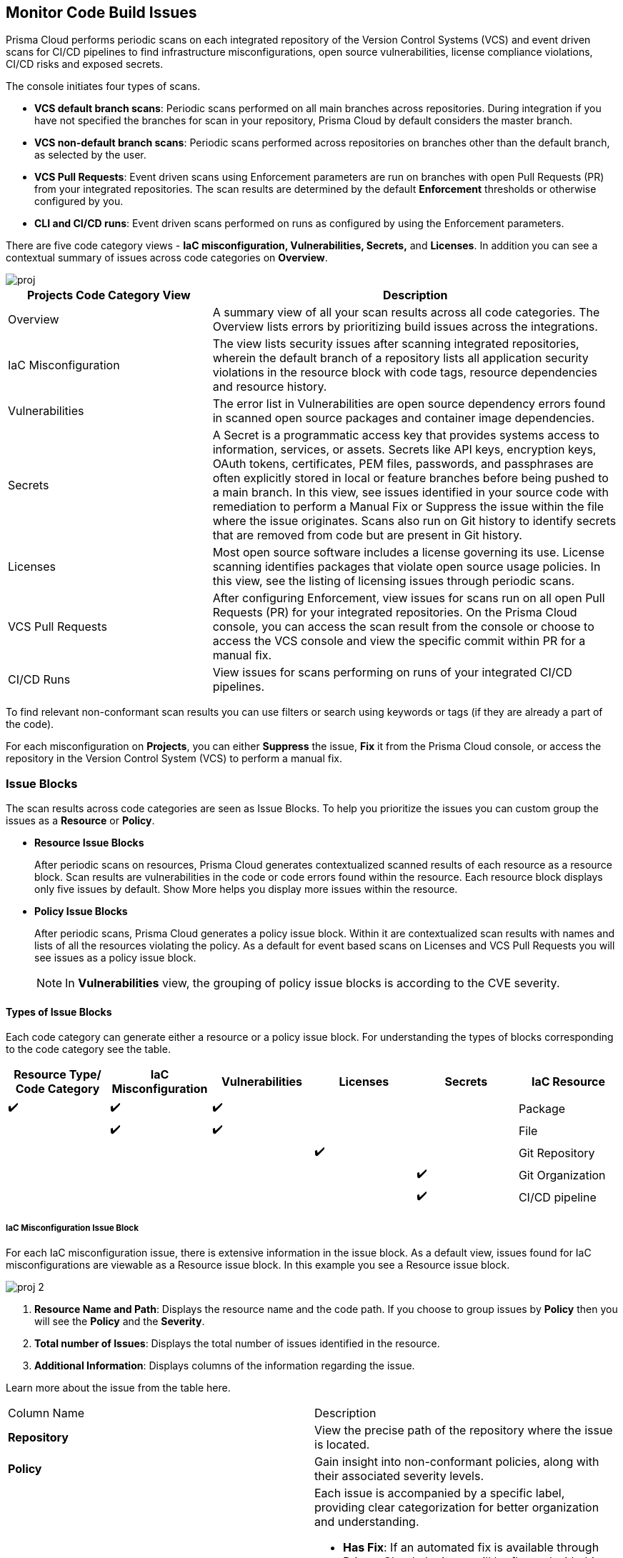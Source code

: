 == Monitor Code Build Issues

Prisma Cloud performs periodic scans on each integrated repository of the Version Control Systems (VCS) and event driven scans for CI/CD pipelines to find infrastructure misconfigurations, open source vulnerabilities, license compliance violations, CI/CD risks and exposed secrets. 

The console initiates four types of scans.

* *VCS default branch scans*: Periodic scans performed on all main branches across repositories. During integration if you have not specified the branches for scan in your repository, Prisma Cloud by default considers the master branch.

* *VCS non-default branch scans*: Periodic scans performed across repositories on branches other than the default branch, as selected by the user.

* *VCS Pull Requests*: Event driven scans using Enforcement parameters are run on branches with open Pull Requests (PR) from your integrated repositories. The scan results are determined by the default *Enforcement* thresholds or otherwise configured by you.
* *CLI and CI/CD runs*: Event driven scans performed on runs as configured by using the Enforcement parameters.

//TODO: On *Projects* you see a consolidated view of the scan results where categorization of issues is by the code category views.
There are five code category views - *IaC misconfiguration, Vulnerabilities, Secrets,* and *Licenses*. In addition you can see a contextual summary of issues across code categories on *Overview*.

image::application-security/proj.png[]

[cols="1,2", options="header"]
|===

| Projects Code Category View
| Description

|Overview
|A summary view of all your scan results across all code categories. The Overview lists errors by prioritizing build issues across the integrations.

|IaC Misconfiguration
|The view lists security issues after scanning integrated repositories, wherein the default branch of a repository lists all application security violations in the resource block with code tags, resource dependencies and resource history.

|Vulnerabilities
|The error list in Vulnerabilities are open source dependency errors found in scanned open source packages and container image dependencies.
//For more information to resolve vulnerability issues see xref:fix-issues-in-a-scan-result.adoc[here].

|Secrets
|A Secret is a programmatic access key that provides systems access to information, services, or assets. Secrets like API keys, encryption keys, OAuth tokens, certificates, PEM files, passwords, and passphrases are often explicitly stored in local or feature branches before being pushed to a main branch. In this view, see issues identified in your source code with remediation to perform a Manual Fix or Suppress the issue within the file where the issue originates. Scans also run on Git history to identify secrets that are removed from code but are present in Git history.

|Licenses
|Most open source software includes a license governing its use. License scanning identifies packages that violate open source usage policies. In this view, see the listing of licensing issues through periodic scans.

|VCS Pull Requests
| After configuring Enforcement, view issues for scans run on all open Pull Requests (PR) for your integrated repositories. On the Prisma Cloud console, you can access the scan result from the console or choose to access the VCS console and view the specific commit within PR for a manual fix.

|CI/CD Runs
|View issues for scans performing on runs of your integrated CI/CD pipelines.

|===

To find relevant non-conformant scan results you can use filters or search using keywords or tags (if they are already a part of the code).

For each misconfiguration on *Projects*, you can either *Suppress* the issue, *Fix* it from the Prisma Cloud console, or access the repository in the Version Control System (VCS) to perform a manual fix.


=== Issue Blocks

The scan results across code categories are seen as Issue Blocks. To help you  prioritize the issues you can custom group the issues as a *Resource* or *Policy*.

* *Resource Issue Blocks*
+
After periodic scans on resources, Prisma Cloud generates contextualized scanned results of each resource as a resource block. Scan results are vulnerabilities in the code or code errors found within the resource. Each resource block displays only five issues by default. Show More helps you display more issues within the resource.

* *Policy Issue Blocks*
+
After periodic scans, Prisma Cloud generates a policy issue block. Within it are contextualized scan results with names and lists of all the resources violating the policy. As a default for event based scans on Licenses and VCS Pull Requests you will see issues as a policy issue block.
+
NOTE: In *Vulnerabilities* view, the grouping of policy issue blocks is according to the CVE severity.

==== Types of Issue Blocks

Each code category can generate either a resource or a policy issue block. For understanding the types of blocks corresponding to the code category see the table.

[cols="1,1,1,1,1,1", options="header"]
|===

|Resource Type/ Code Category
|IaC Misconfiguration
|Vulnerabilities
|Licenses
|Secrets

|IaC Resource
|✔️
|✔️
|✔️
|
|

|Package
|
|✔️
|✔️
|
|

|File
|
|
|
|✔️
|

|Git Repository
|
|
|
|
|✔️

|Git Organization
|
|
|
|
|✔️

|CI/CD pipeline
|
|
|
|
|✔️

|===

===== IaC Misconfiguration Issue Block

For each IaC misconfiguration issue, there is extensive information in the issue block. As a default view, issues found for IaC misconfigurations are viewable as a Resource issue block. In this example you see a Resource issue block.

image::application-security/proj-2.png[]

1. *Resource Name and Path*: Displays the resource name and the code path. If you choose to group issues by *Policy* then you will see the *Policy* and the *Severity*.

2. *Total number of Issues*: Displays the total number of issues identified in the resource.

3. *Additional Information*: Displays columns of the information regarding the issue.

Learn more about the issue from the table here.

[cols="50%a,50%a"]
|===

|Column Name
|Description

|*Repository*
|View the precise path of the repository where the issue is located.

|*Policy*
|Gain insight into non-conformant policies, along with their associated severity levels.

|*Labels*
a|Each issue is accompanied by a specific label, providing clear categorization for better organization and understanding.

* *Has Fix*:  If an automated fix is available through Prisma Cloud, the issue will be flagged with this label for swift resolution.
* *Custom Policy*: Issues stemming from custom policies are identified with this label, distinguishing them from standard policy alerts.

|*Git User*
|Access the name of the last Git user who made contributions prior to the identification of the issue, aiding in traceability.

|*First Detected*
|Know exactly when the issue was first detected, providing a historical context for effective troubleshooting and resolution.

|===


===== Vulnerabilities Issue Block

For Vulnerabilities, the issue block provides comprehensive details regarding the affected packages.

image::application-security/proj-3.png[]

1. *Package Name and Path*: Displays the package name and the code path. If you choose to group issues by *Policy* then you will see the *CVE*,*Severity* and the path of the resource.
+
2. *Total number of Issues*: Displays the total number of issues identified in the package.
+
3. *Additional Information*: Displays columns of the information regarding the issue.

Learn more about the issue from the table here.

[cols="50%a,50%a"]
|===

|Column Name
|Description

|*CVE*
|Provides the name of the Common Vulnerabilities and Exposures (CVE) and the associated severity level, offering critical information regarding the violation.

|*Package*
|Gain insights into the violated package, indicating whether it is a core 'Root' package or a dependent one. In the case of a dependent package exposing the CVE, you can also identify the name of the dependent package, providing valuable context for remediation.

|*Root fix version*
|View the recommended version for the root package that requires an update to address the vulnerability, ensuring a clear path to resolution.

|*CVSS*
|Provides the Common Vulnerability Scoring System (CVSS) score, providing a standardized measure of the vulnerability's severity, aiding in risk assessment.

|*Risk Factors*
|Utilizes predefined values on Prisma Cloud to assess the risk associated with the CVE. Factors considered include the availability of a fix, attachment complexity, potential Denial of Service (DoS) attacks, attack vector, and potential for remote code execution, offering a comprehensive understanding of the vulnerability's potential impact.

|*First Detected*
|Know exactly when the issue was first detected, providing a historical context for effective troubleshooting and resolution.

|===

===== Secrets Issue Block

The secrets issue scans run at the file level rather than on a repository. As a result, you will find detailed information on file-related issues within the issue block.

image::application-security/proj-4.png[]

1. *Secret Name and Path*: Displays the repository name and the code path. If you choose to group issues by *Policy* then you will see the *Secret type* with *Severity*.
+
2. *Total number of Issues*: Displays the total number of issues identified in the file.
+
3. *Additional Information*: Displays columns of the information regarding the issue.

[cols="50%a,50%a"]
|===

|Column Name
|Description

|*Secret type*
|Provides the severity level of the exposed secret within the code giving you a valuable insight into a potential impact.

|*Risk Factors*
a|Key risk factors are assessed for secrets:

* *Private or Public*: Distinguishes if the repository housing the secret is publicly accessible or restricted to private access, influencing the potential exposure risk.
* *Last Modified By*: Identifies the name of the user who last made contributions before the issue was identified, offering traceability and accountability.
* *Modified On*: Specifies the date of the last modification to the relevant code, aiding in contextual understanding and assessment.
* *Validity*: Utilizes public APIs to assess the validity of a secret, categorizing it as Valid (to be prioritized), Invalid (can be deprioritized), or Unknown if Prisma Cloud is unable to determine its validity.
* *Privileged*: Determines if the exposed AWS Access Key possesses privileged permissions, based on IAM Security capabilities.
* *Found in History*: If the secret no longer exists in the current commit, but was found in history scanning.
* *IaC Resource*: Identifies if a secret is located within an Infrastructure as Code (IaC) resource block.

|*First Detected*
|Know exactly when the issue was first detected, providing a historical context for effective troubleshooting and resolution.

|===

===== Licensing Issue Block

For licensing issues, there is extensive information in the resource block for packages using the open source licensing.

image::application-security/proj-5.png[]

1. *Package Name and Path*: Displays the package name and the code path. If you choose to group issues by *Policy* then you will see the *Policy* with *Severity*.
+
2. *Total number of Issues*: Displays the total number of issues identified in the package.
+
3. *Additional Information*: Displays columns of the information regarding the issue.

[cols="50%a,50%a"]
|===

|Column Name
|Description

|*Repository*
|View the precise path of the repository where the issue is located, allowing for quick navigation and resolution.

|*Policy*
|Provides details on the severity level of the policy violation, particularly relevant when utilizing open source licensing packages, offering insight into potential risks.

|*License Type*
|Identifies the source of the license, distinguishing between whether it originates from the root package or a dependent package, aiding in understanding licensing obligations and dependencies.

|*Package*
|Specifies the name of the package, offering a clear identification of the component under consideration. This information is essential for precise issue resolution and management.

|*First Detected*
|Know exactly when the issue was first detected, providing a historical context for effective troubleshooting and resolution.

|===

===== Sorting Issues

On *Projects* in addition to prioritizing issues by grouping you can sort the issues by highest *Severity* or *Count*.

* *Severity*: Viewable as a default sorting across all code category views. Severity enables you to sort issues with the highest severity of Critical followed by the other severity levels.
* *Count*: You can choose to view issues by the highest count to prioritize remediative solutions.

[#additional-info-side-panel]
=== Additional Information in Side Panel

In helping you make informed decisions, Prisma Cloud provides detailed insights on each issue through the Resource Explorer, offering additional information accessible via the side panel. Subsequently, all identified issues are efficiently addressed through the Fix Cart for swift remediation.

==== Resource Explorer

The Resource Explorer enables you to make well-informed decisions regarding security violations, allowing you to discern if the violation is linked as a dependency to other resources within the repository. Additionally, you can delve into the change log of the resource for further insights. This contextualized information is conveniently organized across four tabs for easy navigation and comprehension.

* *Details*: Offers you insights into the connections between resources, empowering you to make informed decisions about their criticality or necessity.
+
image::application-security/proj-7.png[]

* *Issues*: Enables you you can comprehensively review security concerns spanning all resource types, with package severity thresholds. This information equips you to take corrective action, be it fixing, suppressing, or manually addressing the issue.

* *History*: Explore comprehensive details about a resource, including suppression records, change logs, and applied fixes.
+
image::application-security/proj-9.png[]

* *Traceability*: Effortlessly explore and monitor connections between build-time and runtime resources, ensuring a thorough understanding of your system's architecture.
+
The support for History and Traceability is currently only IaC resources, and the support for Errors is currently only available for packages.

==== Fix Cart

The Fix Cart showcases the selected issues you intend to address before initiating a Pull Request.

image::application-security/proj-10.png[]

See xref:fix-code-issues.adoc[Fix Issues in Scan] to know more on how to add issues to a fix cart.


[#filter-scan-results]
==== Filter Scan Results

Prisma Cloud enables you to filter your scan results across all code categories. You can filter your scan results across five default filters.

* <<repositories-,Repositories>>
* <<branch-,Branch>>
* <<code-categories,Code Categories>>
* <<issue-status,Issue Status>>
* <<severities-,Severities>>
* <<add-filter, Add Filter>>

[#repositories-]
===== Repositories

A list of integrated repositories.

//image::application-security/proj-14.png[]

[#branch-]
===== Branch

A list of the supported branches of a VCS branch scan. Currently, the repository’s default branch is selected by default and cannot be configured. This configuration is applicable for views - Overview, IaC Misconfiguration, Vulnerabilities, Secrets, and Licenses.

image::application-security/proj-15.png[]

[#code-categories]
===== Code Categories

A Category filters resources according to Compute, Drift, General, IAM, Kubernetes, Licenses, Monitoring, Networking, Public, Secrets, Storage, and Vulnerabilities.
During the time of repositories integration on Prisma Cloud Application Security, your defined Categories associated with the repositories also help with filters.

image::application-security/proj-13.png[]

[#issue-status]
===== Issue Status

Status for each scanned repository is created based on the non-conformance to a policy. The repository status can be further filtered as Errors, Suppressed and Passed.

image::application-security/proj-11.png[]

[cols="1,2", options="header"]
|===

|Status
|Description

|Error
|A resource appears with an error status when it is non-conformant to a policy.

|Passed
|A resource that has conformant policies or may have a history of fixed errors.

|Suppressed
|A resource previously appeared with a non-conformant policy but is suppressed with a Suppress action. To suppress a non-conformant policy in a resource is when you absolve the scanned result with a definitive explanation indicating the non-conformance to be not problematic.

|Fix Pending
|A fix awaiting a PR merge in your VCS console.

|===

Your scanned resources appear on *Application Security > Projects* with an active Error filter by default. You can choose to add more filters or remove the Error filter.

[#severities-]
===== Severities

A Severities indicates an impact on a non-conformant resource in your repository. Resources can be filtered as Critical,High, Medium, Low and Informational in severity.

image::application-security/proj-12.png[]

[#add-filter]
===== Add Filter

You can add additional filters to the default views or create granular customization for your custom view using these filters.

[cols="1,2", options="header"]
|===
|Filter
|Description

|Git Users
|A list of Git users who contribute to the code of the selected repositories.

|Vulnerability Risk Factors
|Filters issues as - Has Fix, Attack Complexity, DoS, Attack Vector, and Remote Execution.

|IaC Categories
|Filters resources according to General, Compute, Drift, IAM, Kubernetes, Monitoring, Networking, Public, and Storage. During the time of repositories integration on Prisma Cloud Application Security, your defined categories associated with the repositories also help with this filter.

|Secrets Risk Factor
|Filters secrets issues using the risk factors of Public or Private Repository. You can select a single or both risk factors at a time.

|File Types
|Filters issues using the list of supported file formats.

|IaC Labels
|Filters resources as - Has Fix or Custom Policy.

|IaC Tags
|Filters issues using the tags used in the resources.

|===

//In this example, you see *Git Users* filter added to *Overview*.

//image::application-security/proj-add-filter.gif[]
